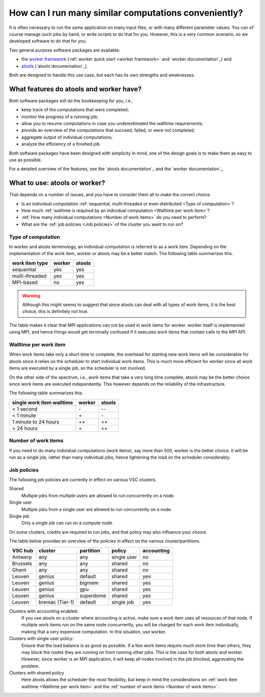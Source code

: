 .. _worker or atools:

How can I run many similar computations conveniently?
=====================================================

It is often necessary to run the same application on many input files,
or with many different parameter values.  You can of course manage such
jobs by hand, or write scripts to do that for you.  However, this is a
very common scenario, so we developed software to do that for you.

Two general purpose software packages are available:

- the `worker framework <https://github.com/gjbex/worker>`_ (:ref:`worker
  quick start <worker framework>` and `worker documentation`_) and
- `atools <https://github.com/gjbex/atools>`_ (`atools documentation`_).

Both are designed to handle this use case, but each has its own strengths
and weaknesses.


What features do atools and worker have?
----------------------------------------

Both software packages will do the bookkeeping for you, i.e.,

- keep track of the computations that were completed;
- monitor the progress of a running job; 
- allow you to resume computations in case you underestimated
  the walltime requirements;
- provide an overview of the computations that succeed, failed,
  or were not completed;
- aggregate output of individual computations;
- analyze the efficiency of a finished job.

Both software packages have been designed with simplicity in mind,
one of the design goals is to make them as easy to use as possible.

For a detailed overview of the features, see the `atools documentation`_
and the `worker documentation`_.


What to use: atools or worker?
------------------------------

That depends on a number of issues, and you have to consider them all
to make the correct choice.

- Is an individual computation :ref:`sequential, multi-threaded or
  even distributed <Type of computation>`?
- How much :ref:`walltime is required by an individual computation
  <Walltime per work item>`?
- :ref:`How many individual computations <Number of work items>`
  do you need to perform?
- What are the :ref:`job policies <Job policies>` of the cluster you
  want to run on?


Type of computation
~~~~~~~~~~~~~~~~~~~

In worker and atools terminology, an individual computation is referred to
as a work item.  Depending on the implementation of the work item, worker or
atools may be a better match.  The following table summarizes this.

+----------------+--------+--------+
| work item type | worker | atools |
+================+========+========+
| sequential     | yes    | yes    |
+----------------+--------+--------+
| multi-threaded | yes    | yes    |
+----------------+--------+--------+
| MPI-based      | no     | yes    |
+----------------+--------+--------+

.. warning::

   Although this might seems to suggest that since atools can deal with all types
   of work items, it is the best choice, this is definitely not true.

The table makes it clear that MPI applications can not be used in work items
for worker.  worker itself is implemented using MPI, and hence things would
get terminally confused if it executes work items that contain calls to the
MPI API.


Walltime per work item
~~~~~~~~~~~~~~~~~~~~~~

When work items take only a short time to complete, the overhead for starting
new work items will be considerable for atools since it relies on the scheduler
to start individual work items.  This is much more efficient for worker since
all work items are executed by a single job, so the scheduler is not involved.

On the other side of the spectrum, i.e., work items that take a very long time 
complete, atools may be the better choice since work items are executed
independently.  This however depends on the reliability of the infrastructure.

The following table summarizes this.

+---------------------------+--------+--------+
| single work item walltime | worker | atools |
+===========================+========+========+
| < 1 second                | \-     | \-\-   |
+---------------------------+--------+--------+
| < 1 minute                | \+     | \-     |
+---------------------------+--------+--------+
| 1 minute to 24 hours      | \+\+   | \+\+   |
+---------------------------+--------+--------+
| > 24 hours                | \+     | \+\+   |
+---------------------------+--------+--------+


Number of work items
~~~~~~~~~~~~~~~~~~~~

If you need to do many individual computations (work items), say more than
500, worker is the better choice.  It will be run as a single job, rather
than many individual jobs, hence lightening the load on the scheduler
considerably.


Job policies
~~~~~~~~~~~~

The following job policies are currently in effect on various VSC clusters.

Shared
   Multiple jobs from multiple users are allowed to run concurrently
   on a node.
Single user
   Multiple jobs from a single user are allowed to run concurrently
   on a node.
Single job
   Only a single job can run on a compute node.

On some clusters, credits are required to run jobs, and that policy may
also influence your choice.

The table below provides an overview of the policies in effect on the
various cluster/partitions.

+----------+--------------------+-----------+-------------+------------+
| VSC hub  | cluster            | partition | policy      | accounting |
+==========+====================+===========+=============+============+
| Antwerp  | any                | any       | single user | no         |
+----------+--------------------+-----------+-------------+------------+
| Brussels | any                | any       | shared      | no         |
+----------+--------------------+-----------+-------------+------------+
| Ghent    | any                | any       | shared      | no         |
+----------+--------------------+-----------+-------------+------------+
| Leuven   | genius             | default   | shared      | yes        |
+----------+--------------------+-----------+-------------+------------+
| Leuven   | genius             | bigmem    | shared      | yes        |
+----------+--------------------+-----------+-------------+------------+
| Leuven   | genius             | gpu       | shared      | yes        |
+----------+--------------------+-----------+-------------+------------+
| Leuven   | genius             | superdome | shared      | yes        |
+----------+--------------------+-----------+-------------+------------+
| Leuven   | breniac (Tier-1)   | default   | single job  | yes        |
+----------+--------------------+-----------+-------------+------------+

Clusters with accounting enabled:
   If you use atools on a cluster where accounting is active, make sure a work
   item uses all resources of that node.  If multiple work items run on the same
   node concurrently, you will be charged for each work item individually,
   making that a *very* expensive computation.  In this situation, use worker.
Clusters with single user policy:
   Ensure that the load balance is as good as possible.  If a few work items
   require much more time than others, they may block the nodes they are running
   on from running other jobs.  This is the case for both atools and worker.
   However, since worker is an MPI application, it will keep all nodes involved
   in the job blocked, aggravating the problem.
Clusters with shared policy
   Here atools allows the scheduler the most flexibility, but keep in mind the
   considerations on :ref:`work item walltime <Walltime per work item>` and the
   :ref:`number of work items <Number of work items>`.


